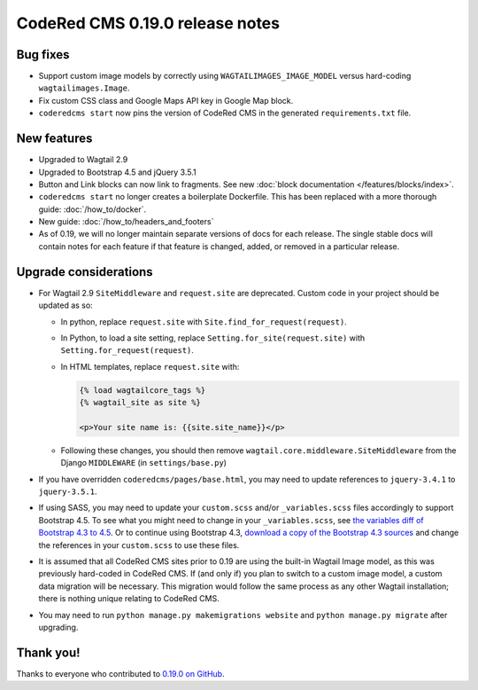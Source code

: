 CodeRed CMS 0.19.0 release notes
================================


Bug fixes
---------

* Support custom image models by correctly using  ``WAGTAILIMAGES_IMAGE_MODEL``
  versus hard-coding ``wagtailimages.Image``.

* Fix custom CSS class and Google Maps API key in Google Map block.

* ``coderedcms start`` now pins the version of CodeRed CMS in the generated
  ``requirements.txt`` file.


New features
------------

* Upgraded to Wagtail 2.9

* Upgraded to Bootstrap 4.5 and jQuery 3.5.1

* Button and Link blocks can now link to fragments. See new :doc:`block
  documentation </features/blocks/index>`.

* ``coderedcms start`` no longer creates a boilerplate Dockerfile. This has
  been replaced with a more thorough guide: :doc:`/how_to/docker`.

* New guide: :doc:`/how_to/headers_and_footers`

* As of 0.19, we will no longer maintain separate versions of docs for each
  release. The single stable docs will contain notes for each feature if that
  feature is changed, added, or removed in a particular release.


Upgrade considerations
----------------------

* For Wagtail 2.9 ``SiteMiddleware`` and ``request.site`` are deprecated.
  Custom code in your project should be updated as so:

  * In python, replace ``request.site`` with ``Site.find_for_request(request)``.

  * In Python, to load a site setting, replace
    ``Setting.for_site(request.site)`` with ``Setting.for_request(request)``.

  * In HTML templates, replace ``request.site`` with:

    .. code-block:: html

      {% load wagtailcore_tags %}
      {% wagtail_site as site %}

      <p>Your site name is: {{site.site_name}}</p>

  * Following these changes, you should then remove
    ``wagtail.core.middleware.SiteMiddleware`` from the Django ``MIDDLEWARE``
    (in ``settings/base.py``)

* If you have overridden ``coderedcms/pages/base.html``, you may need to update
  references to ``jquery-3.4.1`` to ``jquery-3.5.1``.

* If using SASS, you may need to update your ``custom.scss`` and/or
  ``_variables.scss`` files accordingly to support Bootstrap 4.5. To see what
  you might need to change in your ``_variables.scss``, see `the variables diff
  of Bootstrap 4.3 to 4.5`_. Or to continue using Bootstrap 4.3, `download a
  copy of the Bootstrap 4.3 sources`_ and change the references in your
  ``custom.scss`` to use these files.

* It is assumed that all CodeRed CMS sites prior to 0.19 are using the built-in
  Wagtail Image model, as this was previously hard-coded in CodeRed CMS. If (and
  only if) you plan to switch to a custom image model, a custom data migration
  will be necessary. This migration would follow the same process as any other
  Wagtail installation; there is nothing unique relating to CodeRed CMS.

* You may need to run ``python manage.py makemigrations website`` and
  ``python manage.py migrate`` after upgrading.


.. _the variables diff of Bootstrap 4.3 to 4.5: https://github.com/coderedcorp/coderedcms/commit/fa852ebc9d714d34b25c390321e5a6d563156097#diff-a68086c64c5d52852fda5605321c3eb9
.. _download a copy of the Bootstrap 4.3 sources: https://getbootstrap.com/docs/4.3/getting-started/download/


Thank you!
----------

Thanks to everyone who contributed to `0.19.0 on GitHub <https://github.com/coderedcorp/coderedcms/milestone/26?closed=1>`_.
